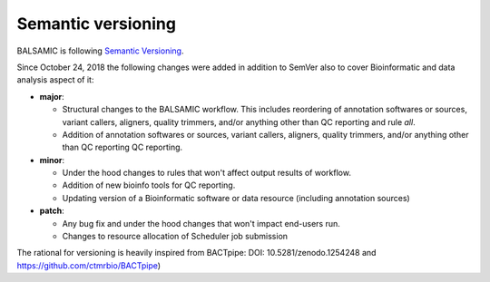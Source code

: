 ===================
Semantic versioning
===================


BALSAMIC is following `Semantic Versioning <https://semver.org/>`_.

Since October 24, 2018 the following changes were added in addition to SemVer also to cover Bioinformatic and data analysis aspect of it:

- **major**:

  - Structural changes to the BALSAMIC workflow. This includes reordering of annotation softwares or sources, variant
    callers, aligners, quality trimmers, and/or anything other than QC reporting and rule `all`.

  - Addition of annotation softwares or sources, variant callers, aligners, quality trimmers, and/or anything other than QC reporting
    QC reporting.

- **minor**:

  - Under the hood changes to rules that won't affect output results of workflow.

  - Addition of new bioinfo tools for QC reporting.

  - Updating version of a Bioinformatic software or data resource (including annotation sources)

- **patch**:

  - Any bug fix and under the hood changes that won't impact end-users run.

  - Changes to resource allocation of Scheduler job submission

The rational for versioning is heavily inspired from BACTpipe: DOI: 10.5281/zenodo.1254248 and https://github.com/ctmrbio/BACTpipe)

